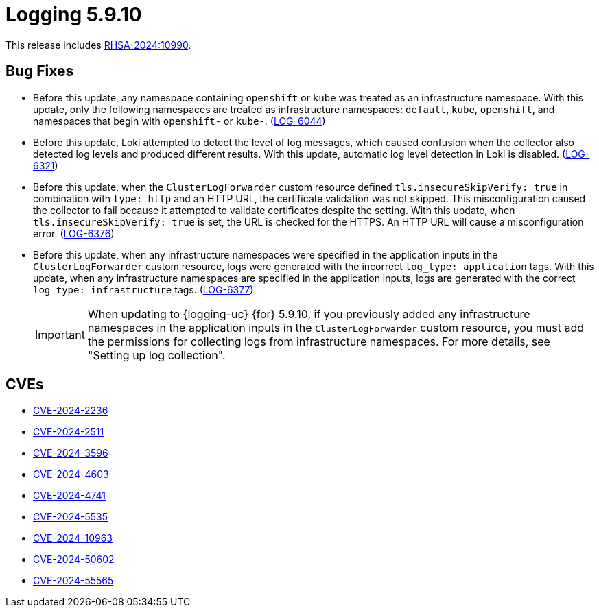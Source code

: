 // Module included in the following assemblies:
//
// * observability/logging/logging_release_notes/logging-5-9-release-notes.adoc

:_mod-docs-content-type: REFERENCE
[id="logging-release-notes-5-9-10_{context}"]
= Logging 5.9.10

This release includes link:https://access.redhat.com/errata/RHSA-2024:10990[RHSA-2024:10990].

[id="logging-release-notes-5-9-10-bug-fixes_{context}"]
== Bug Fixes

* Before this update, any namespace containing `openshift` or `kube` was treated as an infrastructure namespace. With this update, only the following namespaces are treated as infrastructure namespaces: `default`, `kube`, `openshift`, and namespaces that begin with `openshift-` or `kube-`. (link:https://issues.redhat.com/browse/LOG-6044[LOG-6044])

* Before this update, Loki attempted to detect the level of log messages, which caused confusion when the collector also detected log levels and produced different results. With this update, automatic log level detection in Loki is disabled. (link:https://issues.redhat.com/browse/LOG-6321[LOG-6321])

* Before this update, when the `ClusterLogForwarder` custom resource defined `tls.insecureSkipVerify: true` in combination with `type: http` and an HTTP URL, the certificate validation was not skipped. This misconfiguration caused the collector to fail because it attempted to validate certificates despite the setting. With this update, when `tls.insecureSkipVerify: true` is set, the URL is checked for the HTTPS. An HTTP URL will cause a misconfiguration error. (link:https://issues.redhat.com/browse/LOG-6376[LOG-6376])

* Before this update, when any infrastructure namespaces were specified in the application inputs in the `ClusterLogForwarder` custom resource, logs were generated with the incorrect `log_type: application` tags. With this update, when any infrastructure namespaces are specified in the application inputs, logs are generated with the correct `log_type: infrastructure` tags. (link:https://issues.redhat.com/browse/LOG-6377[LOG-6377])
+
[IMPORTANT]
====
When updating to {logging-uc} {for} 5.9.10, if you previously added any infrastructure namespaces in the application inputs in the `ClusterLogForwarder` custom resource, you must add the permissions for collecting logs from infrastructure namespaces. For more details, see "Setting up log collection".
====

[id="logging-release-notes-5-9-10-CVEs_{context}"]
== CVEs

* link:https://access.redhat.com/security/cve/CVE-2024-2236[CVE-2024-2236]
* link:https://access.redhat.com/security/cve/CVE-2024-2511[CVE-2024-2511]
* link:https://access.redhat.com/security/cve/CVE-2024-3596[CVE-2024-3596]
* link:https://access.redhat.com/security/cve/CVE-2024-4603[CVE-2024-4603]
* link:https://access.redhat.com/security/cve/CVE-2024-4741[CVE-2024-4741]
* link:https://access.redhat.com/security/cve/CVE-2024-5535[CVE-2024-5535]
* link:https://access.redhat.com/security/cve/CVE-2024-10963[CVE-2024-10963]
* link:https://access.redhat.com/security/cve/CVE-2024-50602[CVE-2024-50602]
* link:https://access.redhat.com/security/cve/CVE-2024-55565[CVE-2024-55565]
